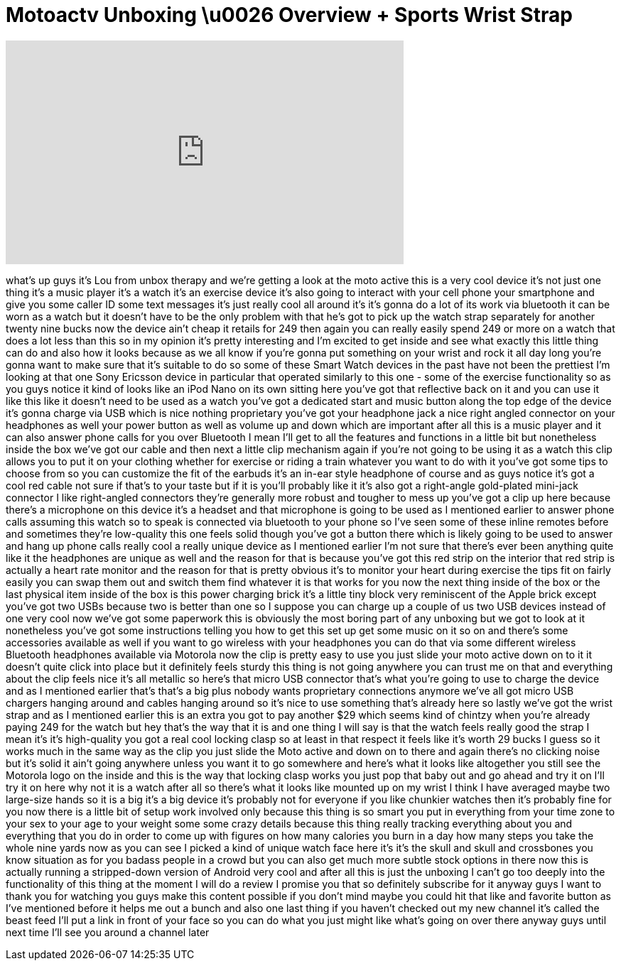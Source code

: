 = Motoactv Unboxing \u0026 Overview + Sports Wrist Strap
:published_at: 2011-11-17
:hp-alt-title: Motoactv Unboxing \u0026 Overview + Sports Wrist Strap
:hp-image: https://i.ytimg.com/vi/8QfYh2VgMc0/maxresdefault.jpg


++++
<iframe width="560" height="315" src="https://www.youtube.com/embed/8QfYh2VgMc0?rel=0" frameborder="0" allow="autoplay; encrypted-media" allowfullscreen></iframe>
++++

what's up guys it's Lou from unbox
therapy and we're getting a look at the
moto active this is a very cool device
it's not just one thing it's a music
player it's a watch it's an exercise
device it's also going to interact with
your cell phone your smartphone and give
you some caller ID some text messages
it's just really cool all around it's
it's gonna do a lot of its work via
bluetooth it can be worn as a watch but
it doesn't have to be the only problem
with that he's got to pick up the watch
strap separately for another twenty nine
bucks now the device ain't cheap it
retails for 249 then again you can
really easily spend 249 or more on a
watch that does a lot less than this so
in my opinion it's pretty interesting
and I'm excited to get inside and see
what exactly this little thing can do
and also how it looks because as we all
know if you're gonna put something on
your wrist and rock it all day long
you're gonna want to make sure that it's
suitable to do so some of these Smart
Watch devices in the past have not been
the prettiest I'm looking at that one
Sony Ericsson device in particular that
operated similarly to this one - some of
the exercise functionality so as you
guys notice it kind of looks like an
iPod Nano on its own sitting here you've
got that reflective back on it and you
can use it like this like it doesn't
need to be used as a watch you've got a
dedicated start and music button along
the top edge of the device it's gonna
charge via USB which is nice nothing
proprietary you've got your headphone
jack a nice right angled connector on
your headphones as well your power
button as well as volume up and down
which are important after all this is a
music player and it can also answer
phone calls for you over Bluetooth I
mean I'll get to all the features and
functions in a little bit but
nonetheless inside the box we've got our
cable and then next a little clip
mechanism again if you're not going to
be using it as a watch this clip allows
you to put it on your clothing whether
for exercise or riding a train whatever
you want to do with it you've got some
tips to choose from so you can customize
the fit of the earbuds
it's an in-ear style headphone of course
and as
guys notice it's got a cool red cable
not sure if that's to your taste but if
it is you'll probably like it it's also
got a right-angle gold-plated mini-jack
connector I like right-angled connectors
they're generally more robust and
tougher to mess up you've got a clip up
here because there's a microphone on
this device it's a headset and that
microphone is going to be used as I
mentioned earlier to answer phone calls
assuming this watch so to speak is
connected via bluetooth to your phone so
I've seen some of these inline remotes
before and sometimes they're low-quality
this one feels solid though you've got a
button there which is likely going to be
used to answer and hang up phone calls
really cool a really unique device as I
mentioned earlier I'm not sure that
there's ever been anything quite like it
the headphones are unique as well and
the reason for that is because you've
got this red strip on the interior that
red strip is actually a heart rate
monitor and the reason for that is
pretty obvious it's to monitor your
heart during exercise the tips fit on
fairly easily you can swap them out and
switch them find whatever it is that
works for you now the next thing inside
of the box or the last physical item
inside of the box is this power charging
brick it's a little tiny block very
reminiscent of the Apple brick except
you've got two USBs because two is
better than one so I suppose you can
charge up a couple of us two USB devices
instead of one very cool now we've got
some paperwork this is obviously the
most boring part of any unboxing but we
got to look at it nonetheless you've got
some instructions telling you how to get
this set up get some music on it so on
and there's some accessories available
as well if you want to go wireless with
your headphones you can do that via some
different wireless Bluetooth headphones
available via Motorola now the clip is
pretty easy to use you just slide your
moto active down on to it it doesn't
quite click into place but it definitely
feels sturdy this thing is not going
anywhere you can trust me on that
and everything about the clip feels nice
it's all metallic so here's that micro
USB connector that's what you're going
to use to charge the device and as I
mentioned earlier that's that's a big
plus nobody wants proprietary
connections anymore we've all got micro
USB chargers hanging around and cables
hanging around so it's nice to use
something that's already here so lastly
we've got the wrist strap and as I
mentioned earlier this is an extra you
got to pay another $29 which seems kind
of chintzy when you're already paying
249 for the watch but hey that's the way
that it is and one thing I will say is
that the watch feels really good the
strap I mean it's it's high-quality you
got a real cool locking clasp so at
least in that respect it feels like it's
worth 29 bucks I guess so it works much
in the same way as the clip you just
slide the Moto active and down on to
there and again there's no clicking
noise but it's solid it ain't going
anywhere unless you want it to go
somewhere and here's what it looks like
altogether you still see the Motorola
logo on the inside and this is the way
that locking clasp works you just pop
that baby out and go ahead and try it on
I'll try it on here why not it is a
watch after all so there's what it looks
like mounted up on my wrist I think I
have averaged maybe two large-size hands
so it is a big it's a big device it's
probably not for everyone if you like
chunkier watches then it's probably fine
for you now there is a little bit of
setup work involved only because this
thing is so smart you put in everything
from your time zone to your sex to your
age to your weight some some crazy
details because this thing really
tracking everything about you and
everything that you do in order to come
up with figures on how many calories you
burn in a day how many steps you take
the whole nine yards now as you can see
I picked a kind of unique watch face
here it's it's the skull and skull and
crossbones you know situation as for you
badass people in a crowd but you can
also get much more subtle stock options
in there now this is actually running a
stripped-down version of Android very
cool and after all this is just the
unboxing I can't go too deeply into the
functionality of this thing at the
moment I will do a review I promise you
that so definitely subscribe for it
anyway guys I want to thank you for
watching you guys make this content
possible if you don't mind maybe you
could hit that like and favorite button
as I've mentioned before it
helps me out a bunch and also one last
thing if you haven't checked out my new
channel it's called the beast feed I'll
put a link in front of your face so you
can do what you just might like what's
going on over there anyway guys until
next time I'll see you around a channel
later